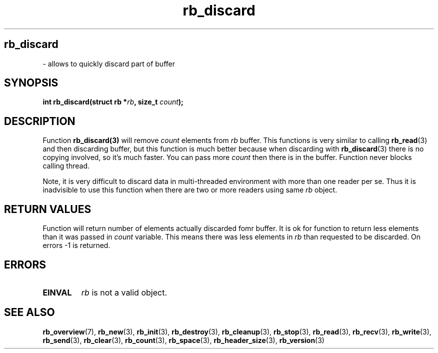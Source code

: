 .TH "rb_discard" "3" " 9 February 2018 (v1.0.0)" "bofc.pl"
.SH
.PP
.B rb_discard
- allows to quickly discard part of buffer
.SH SYNOPSIS
.PP
.BI "int rb_discard(struct rb *" rb ", size_t " count ");"
.SH DESCRIPTION
.PP
Function
.BR rb_discard(3)
will remove
.I count
elements from
.I rb
buffer.
This functions is very similar to calling
.BR rb_read (3)
and then discarding buffer, but this function is much better because when
discarding with
.BR rb_discard (3)
there is no copying involved, so it's much faster.
You can pass more
.I count
then there is in the buffer.
Function never blocks calling thread.
.PP
Note, it is very difficult to discard data in multi-threaded environment with
more than one reader per se.
Thus it is inadvisible to use this function when there are two or more readers
using same
.I rb
object.
.SH RETURN VALUES
.PP
Function will return number of elements actually discarded fomr buffer. It is
ok for function to return less elements than it was passed in
.I count
variable.
This means there was less elements in
.I rb
than requested to be discarded.
On errors -1 is returned.
.SH ERRORS
.PP
.TP
.B EINVAL
.I rb
is not a valid object.
.SH SEE ALSO
.PP
.BR rb_overview (7),
.BR rb_new (3),
.BR rb_init (3),
.BR rb_destroy (3),
.BR rb_cleanup (3),
.BR rb_stop (3),
.BR rb_read (3),
.BR rb_recv (3),
.BR rb_write (3),
.BR rb_send (3),
.BR rb_clear (3),
.BR rb_count (3),
.BR rb_space (3),
.BR rb_header_size (3),
.BR rb_version (3)
